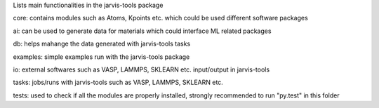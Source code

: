 Lists main functionalities in the jarvis-tools package


core: contains modules such as Atoms, Kpoints etc. which could be used different software packages


ai: can be used to generate data for materials which could interface ML related packages


db: helps mahange the data generated with jarvis-tools tasks


examples: simple examples run with the jarvis-tools package


io: external softwares such as VASP, LAMMPS, SKLEARN etc. input/output in jarvis-tools


tasks: jobs/runs with jarvis-tools such as VASP, LAMMPS, SKLEARN etc.


tests: used to check if all the modules are properly installed, strongly recommended to run "py.test"  in this folder
